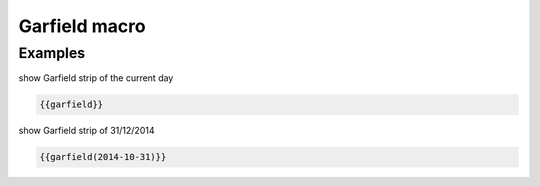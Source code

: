 Garfield macro
--------------

.. function:: {{garfield([date])}}

    show Garfield strip of the day

    :param string date: date to use with format YEAR-MONTH-DAY. If not specified current date is used.


Examples
++++++++

show Garfield strip of the current day

.. code-block:: smarty

  {{garfield}}

show Garfield strip of 31/12/2014

.. code-block:: smarty

  {{garfield(2014-10-31)}}
